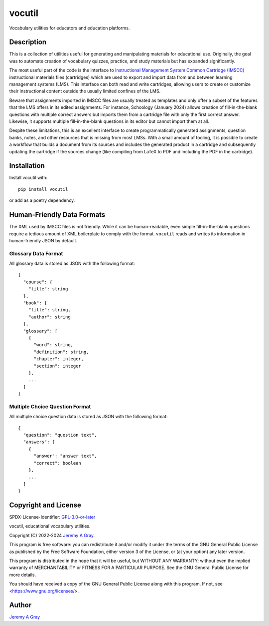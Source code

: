 .. ***************************************************************************
..
.. vocutil, educational vocabulary utilities.
..
.. Copyright 2022-2024 Jeremy A Gray <gray@flyquackswim.com>.
..
.. All rights reserved.
..
.. SPDX-License-Identifier: GPL-3.0-or-later
..
.. ***************************************************************************

=========
 vocutil
=========

Vocabulary utilities for educators and education platforms.

..
   .. image:: https://badge.fury.io/py/vocutil.svg
      :target: https://badge.fury.io/py/vocutil
      :alt: PyPI Version
   .. image:: https://readthedocs.org/projects/vocutil/badge/?version=latest
      :target: https://vocutil.readthedocs.io/en/latest/?badge=latest
      :alt: Documentation Status

Description
===========

This is a collection of utilities useful for generating and
manipulating materials for educational use.  Originally, the goal was
to automate creation of vocabulary quizzes, practice, and study
materials but has expanded significantly.

The most useful part of the code is the interface to
`Instructional Management System Common Cartridge (IMSCC) <https://www.imsglobal.org/cc/index.html>`_
instructional materials files (cartridges) which are used to export
and import data from and between learning management systems (LMS).
This interface can both read and write cartridges, allowing users to
create or customize their instructional content outside the usually
limited confines of the LMS.

Beware that assignments imported in IMSCC files are usually treated as
templates and only offer a subset of the features that the LMS offers
in its edited assignments.  For instance, Schoology (January 2024)
allows creation of fill-in-the-blank questions with multiple correct
answers but imports them from a cartridge file with only the first
correct answer.  Likewise, it supports multiple fill-in-the-blank
questions in its editor but cannot import them at all.

Despite these limitations, this is an excellent interface to create
programmatically generated assignments, question banks, notes, and
other resources that is missing from most LMSs.  With a small amount
of tooling, it is possible to create a workflow that builds a document
from its sources and includes the generated product in a cartridge and
subsequently updating the cartridge if the sources change (like
compiling from LaTeX to PDF and including the PDF in the cartridge).

Installation
============

Install vocutil with::

  pip install vocutil

or add as a poetry dependency.

Human-Friendly Data Formats
===========================

The XML used by IMSCC files is not friendly.  While it can be
human-readable, even simple fill-in-the-blank questions require a
tedious amount of XML boilerplate to comply with the format.
``vocutil`` reads and writes its information in human-friendly JSON by
default.

Glossary Data Format
--------------------

All glossary data is stored as JSON with the following format::

  {
    "course": {
      "title": string
    },
    "book": {
      "title": string,
      "author": string
    },
    "glossary": [
      {
        "word": string,
        "definition": string,
        "chapter": integer,
        "section": integer
      },
      ...
    ]
  }

Multiple Choice Question Format
-------------------------------

All multiple choice question data is stored as JSON with the following
format::

  {
    "question": "question text",
    "answers": [
      {
        "answer": "answer text",
        "correct": boolean
      },
      ...
    ]
  }


Copyright and License
=====================

SPDX-License-Identifier: `GPL-3.0-or-later <https://spdx.org/licenses/GPL-3.0-or-later.html>`_

vocutil, educational vocabulary utilities.

Copyright (C) 2022-2024 `Jeremy A Gray <gray@flyquackswim.com>`_.

This program is free software: you can redistribute it and/or modify
it under the terms of the GNU General Public License as published by
the Free Software Foundation, either version 3 of the License, or (at
your option) any later version.

This program is distributed in the hope that it will be useful, but
WITHOUT ANY WARRANTY; without even the implied warranty of
MERCHANTABILITY or FITNESS FOR A PARTICULAR PURPOSE.  See the GNU
General Public License for more details.

You should have received a copy of the GNU General Public License
along with this program.  If not, see <https://www.gnu.org/licenses/>.

Author
======

`Jeremy A Gray <gray@flyquackswim.com>`_
